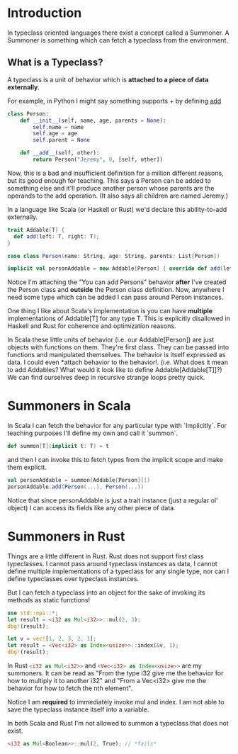 * Introduction

In typeclass oriented languages there exist a concept called a Summoner.
A Summoner is something which can fetch a typeclass from the environment.

** What is a Typeclass?

A typeclass is a unit of behavior which is *attached to a piece of data externally*.

For example, in Python I might say something supports + by defining __add__

#+begin_src python
class Person:
    def __init__(self, name, age, parents = None):
        self.name = name
        self.age = age
        self.parent = None

    def __add__(self, other):
        return Person("Jeremy", 0, [self, other])
#+end_src

Now, this is a bad and insufficient definition for a million different reasons, but its good enough for teaching.
This says a Person can be added to something else and it'll produce another person whose parents are the operands to the add operation. (It also says all children are named Jeremy.)

In a language like Scala (or Haskell or Rust) we'd declare this ability-to-add externally.
#+begin_src scala
trait Addable[T] {
  def add(left: T, right: T);
}

case class Person(name: String, age: String, parents: List[Person])

implicit val personAddable = new Addable[Person] { override def add(left: Person, right: Person) = Person("Jeremy", 0, List(left, right))}
#+end_src

Notice I'm attaching the "You can add Persons" behavior *after* I've created the Person class and *outside* the Person class definition.
Now, anywhere I need some type which can be added I can pass around Person instances.

One thing I like about Scala's implementation is you can have *multiple* implementations of Addable[T] for any type T. This is explicitly disallowed in Haskell and Rust for coherence and optimization reasons.

In Scala these little units of behavior (i.e. our Addable[Person]) are just objects with functions on them. They're first class. They can be passed into functions and manipulated themselves. The behavior is itself expressed as data. I could even *attach behavior to the behavior!. (i.e. What does it mean to add Addables? What would it look like to define Addable[Addable[T]]?) We can find ourselves deep in recursive strange loops pretty quick.


* Summoners in Scala

In Scala I can fetch the behavior for any particular type with `Implicitly`. For teaching purposes I'll define my own and call it `summon`.
#+begin_src scala
def summon[T](implicit t: T) = t
#+end_src

and then I can invoke this to fetch types from the implicit scope and make them explicit.

#+begin_src scala
val personAddable = summon[Addable[Person]]()
personAddable.add(Person(...), Person(...))
#+end_src

Notice that since personAddable is just a trait instance (just a regular ol' object) I can access its fields like any other piece of data.

* Summoners in Rust

Things are a little different in Rust. Rust does not support first class typeclasses. I cannot pass around typeclass instances as data, I cannot define multiple implementations of a typeclass for any single type, nor can I define typeclasses over typeclass instances.

But I can fetch a typeclass into an object for the sake of invoking its methods as static functions!

#+begin_src rust
use std::ops::*;
let result = <i32 as Mul<i32>>::mul(2, 3);
dbg!(result);

let v = vec![1, 2, 3, 2, 1];
let result = <Vec<i32> as Index<usize>>::index(&v, 1);
dbg!(result);
#+end_src

#+RESULTS:
: [src/main.rs:5:1] result = 6
: [src/main.rs:9:1] result = 2

In Rust src_rust[:exports code]{<i32 as Mul<i32>>} and src_rust[:exports code]{<Vec<i32> as Index<usize>>} are my summoners.
It can be read as "From the type i32 give me the behavior for how to multiply it to another i32" and "From a Vec<i32> give me the behavior for how to fetch the nth element".

Notice I am *required* to immediately invoke mul and index. I am not able to save the typeclass instance itself into a variable.

In both Scala and Rust I'm not allowed to summon a typeclass that does not exist.

#+begin_src rust
<i32 as Mul<Boolean>>::mul(2, True); // *fails*
#+end_src

#+RESULTS:
: error: Could not compile `cargoJ35hco`.
